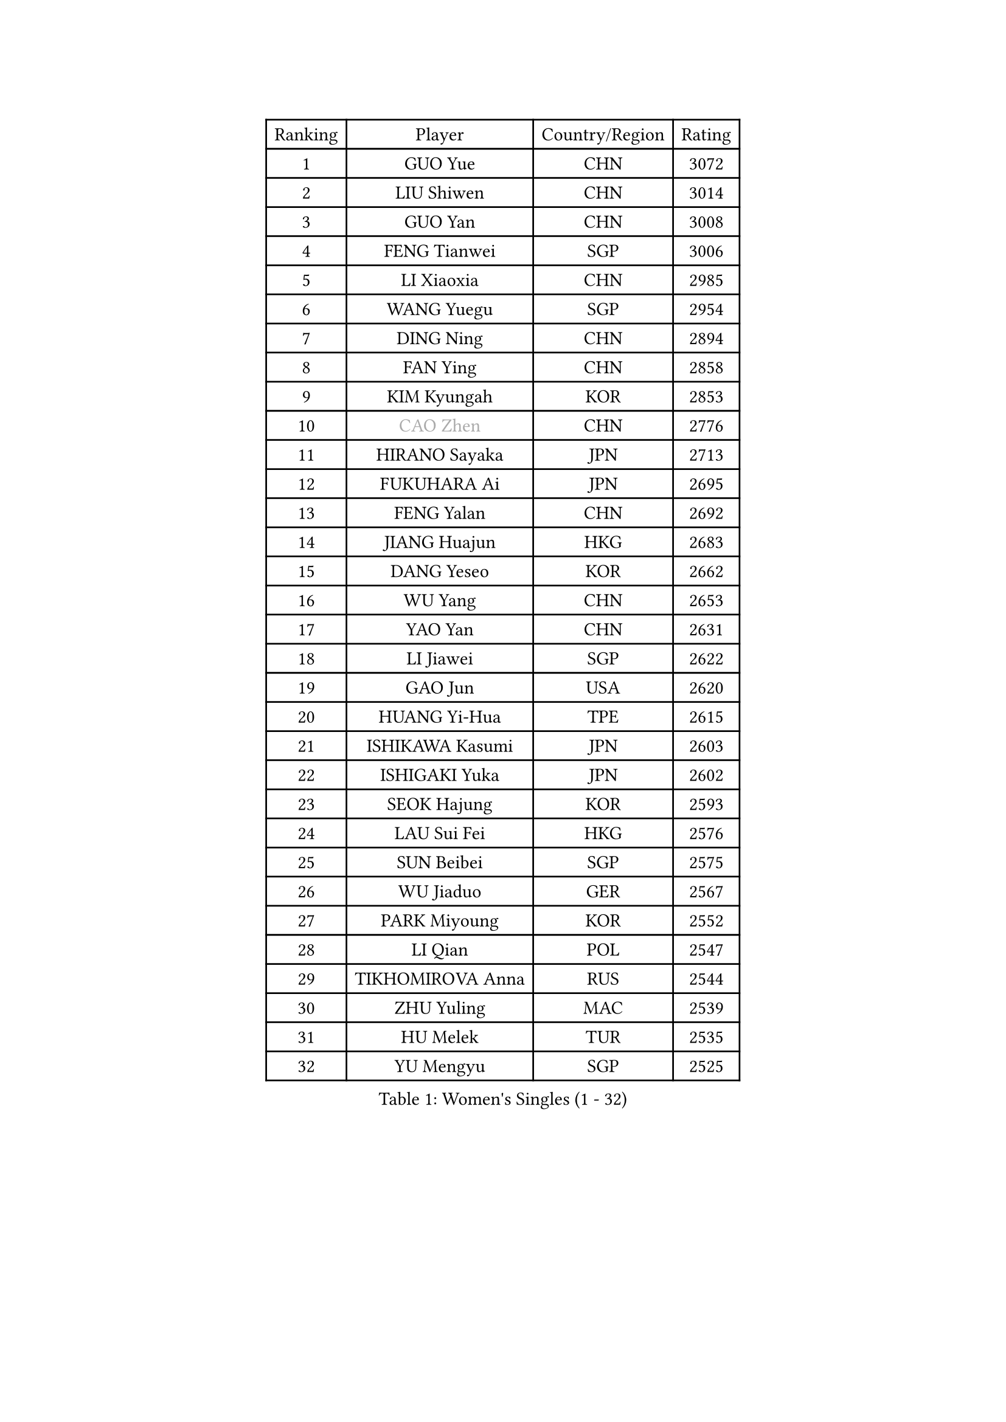 
#set text(font: ("Courier New", "NSimSun"))
#figure(
  caption: "Women's Singles (1 - 32)",
    table(
      columns: 4,
      [Ranking], [Player], [Country/Region], [Rating],
      [1], [GUO Yue], [CHN], [3072],
      [2], [LIU Shiwen], [CHN], [3014],
      [3], [GUO Yan], [CHN], [3008],
      [4], [FENG Tianwei], [SGP], [3006],
      [5], [LI Xiaoxia], [CHN], [2985],
      [6], [WANG Yuegu], [SGP], [2954],
      [7], [DING Ning], [CHN], [2894],
      [8], [FAN Ying], [CHN], [2858],
      [9], [KIM Kyungah], [KOR], [2853],
      [10], [#text(gray, "CAO Zhen")], [CHN], [2776],
      [11], [HIRANO Sayaka], [JPN], [2713],
      [12], [FUKUHARA Ai], [JPN], [2695],
      [13], [FENG Yalan], [CHN], [2692],
      [14], [JIANG Huajun], [HKG], [2683],
      [15], [DANG Yeseo], [KOR], [2662],
      [16], [WU Yang], [CHN], [2653],
      [17], [YAO Yan], [CHN], [2631],
      [18], [LI Jiawei], [SGP], [2622],
      [19], [GAO Jun], [USA], [2620],
      [20], [HUANG Yi-Hua], [TPE], [2615],
      [21], [ISHIKAWA Kasumi], [JPN], [2603],
      [22], [ISHIGAKI Yuka], [JPN], [2602],
      [23], [SEOK Hajung], [KOR], [2593],
      [24], [LAU Sui Fei], [HKG], [2576],
      [25], [SUN Beibei], [SGP], [2575],
      [26], [WU Jiaduo], [GER], [2567],
      [27], [PARK Miyoung], [KOR], [2552],
      [28], [LI Qian], [POL], [2547],
      [29], [TIKHOMIROVA Anna], [RUS], [2544],
      [30], [ZHU Yuling], [MAC], [2539],
      [31], [HU Melek], [TUR], [2535],
      [32], [YU Mengyu], [SGP], [2525],
    )
  )#pagebreak()

#set text(font: ("Courier New", "NSimSun"))
#figure(
  caption: "Women's Singles (33 - 64)",
    table(
      columns: 4,
      [Ranking], [Player], [Country/Region], [Rating],
      [33], [LIU Jia], [AUT], [2514],
      [34], [LI Xue], [FRA], [2511],
      [35], [CHANG Chenchen], [CHN], [2510],
      [36], [MONTEIRO DODEAN Daniela], [ROU], [2500],
      [37], [TOTH Krisztina], [HUN], [2498],
      [38], [#text(gray, "PENG Luyang")], [CHN], [2487],
      [39], [SAMARA Elizabeta], [ROU], [2467],
      [40], [LI Jie], [NED], [2461],
      [41], [LI Jiao], [NED], [2459],
      [42], [LIN Ling], [HKG], [2457],
      [43], [WANG Chen], [CHN], [2453],
      [44], [LI Xiaodan], [CHN], [2434],
      [45], [KIM Jong], [PRK], [2423],
      [46], [CHENG I-Ching], [TPE], [2423],
      [47], [WEN Jia], [CHN], [2419],
      [48], [WU Xue], [DOM], [2419],
      [49], [EKHOLM Matilda], [SWE], [2415],
      [50], [SCHALL Elke], [GER], [2408],
      [51], [HAN Hye Song], [PRK], [2406],
      [52], [KANG Misoon], [KOR], [2393],
      [53], [ERDELJI Anamaria], [SRB], [2390],
      [54], [RAO Jingwen], [CHN], [2390],
      [55], [YANG Ha Eun], [KOR], [2390],
      [56], [ODOROVA Eva], [SVK], [2386],
      [57], [FEHER Gabriela], [SRB], [2383],
      [58], [PASKAUSKIENE Ruta], [LTU], [2381],
      [59], [TIE Yana], [HKG], [2374],
      [60], [LANG Kristin], [GER], [2373],
      [61], [NI Xia Lian], [LUX], [2370],
      [62], [BAKULA Andrea], [CRO], [2369],
      [63], [LEE Eunhee], [KOR], [2369],
      [64], [STRBIKOVA Renata], [CZE], [2360],
    )
  )#pagebreak()

#set text(font: ("Courier New", "NSimSun"))
#figure(
  caption: "Women's Singles (65 - 96)",
    table(
      columns: 4,
      [Ranking], [Player], [Country/Region], [Rating],
      [65], [GU Yuting], [CHN], [2358],
      [66], [FUKUOKA Haruna], [JPN], [2356],
      [67], [POTA Georgina], [HUN], [2354],
      [68], [SHEN Yanfei], [ESP], [2353],
      [69], [PAVLOVICH Veronika], [BLR], [2348],
      [70], [HIURA Reiko], [JPN], [2343],
      [71], [ZHANG Rui], [HKG], [2341],
      [72], [SOLJA Amelie], [AUT], [2330],
      [73], [FUJII Hiroko], [JPN], [2325],
      [74], [PESOTSKA Margaryta], [UKR], [2322],
      [75], [SUH Hyo Won], [KOR], [2319],
      [76], [GRUNDISCH Carole], [FRA], [2317],
      [77], [MOON Hyunjung], [KOR], [2316],
      [78], [WANG Xuan], [CHN], [2314],
      [79], [KOMWONG Nanthana], [THA], [2313],
      [80], [PAVLOVICH Viktoria], [BLR], [2311],
      [81], [RAMIREZ Sara], [ESP], [2304],
      [82], [VACENOVSKA Iveta], [CZE], [2300],
      [83], [SKOV Mie], [DEN], [2298],
      [84], [YANG Fen], [CGO], [2291],
      [85], [ZHAO Yan], [CHN], [2291],
      [86], [WAKAMIYA Misako], [JPN], [2282],
      [87], [XIAN Yifang], [FRA], [2281],
      [88], [CHOI Moonyoung], [KOR], [2278],
      [89], [MORIZONO Misaki], [JPN], [2273],
      [90], [MUANGSUK Anisara], [THA], [2272],
      [91], [BOROS Tamara], [CRO], [2270],
      [92], [ZHENG Jiaqi], [USA], [2269],
      [93], [#text(gray, "FUJINUMA Ai")], [JPN], [2267],
      [94], [LOVAS Petra], [HUN], [2265],
      [95], [BILENKO Tetyana], [UKR], [2260],
      [96], [PARK Seonghye], [KOR], [2259],
    )
  )#pagebreak()

#set text(font: ("Courier New", "NSimSun"))
#figure(
  caption: "Women's Singles (97 - 128)",
    table(
      columns: 4,
      [Ranking], [Player], [Country/Region], [Rating],
      [97], [JIA Jun], [CHN], [2243],
      [98], [JEE Minhyung], [AUS], [2241],
      [99], [DVORAK Galia], [ESP], [2238],
      [100], [STEFANOVA Nikoleta], [ITA], [2237],
      [101], [CREEMERS Linda], [NED], [2235],
      [102], [BARTHEL Zhenqi], [GER], [2235],
      [103], [XU Jie], [POL], [2232],
      [104], [KRAVCHENKO Marina], [ISR], [2228],
      [105], [LI Qiangbing], [AUT], [2225],
      [106], [YAMANASHI Yuri], [JPN], [2222],
      [107], [TAN Wenling], [ITA], [2221],
      [108], [#text(gray, "JEON Hyekyung")], [KOR], [2216],
      [109], [YI Fangxian], [USA], [2214],
      [110], [NTOULAKI Ekaterina], [GRE], [2213],
      [111], [LEE Ho Ching], [HKG], [2209],
      [112], [KIM Minhee], [KOR], [2208],
      [113], [SHAN Xiaona], [GER], [2198],
      [114], [BEH Lee Wei], [MAS], [2197],
      [115], [#text(gray, "MOCROUSOV Elena")], [MDA], [2197],
      [116], [PARK Youngsook], [KOR], [2194],
      [117], [GANINA Svetlana], [RUS], [2192],
      [118], [MOLNAR Cornelia], [CRO], [2191],
      [119], [MU Zi], [CHN], [2188],
      [120], [MA Chao In], [MAC], [2184],
      [121], [BOLLMEIER Nadine], [GER], [2184],
      [122], [#text(gray, "KONISHI An")], [JPN], [2177],
      [123], [HE Sirin], [TUR], [2168],
      [124], [GATINSKA Katalina], [BUL], [2167],
      [125], [ZHU Fang], [ESP], [2167],
      [126], [TIMINA Elena], [NED], [2165],
      [127], [SMISTIKOVA Martina], [CZE], [2162],
      [128], [PRIVALOVA Alexandra], [BLR], [2160],
    )
  )